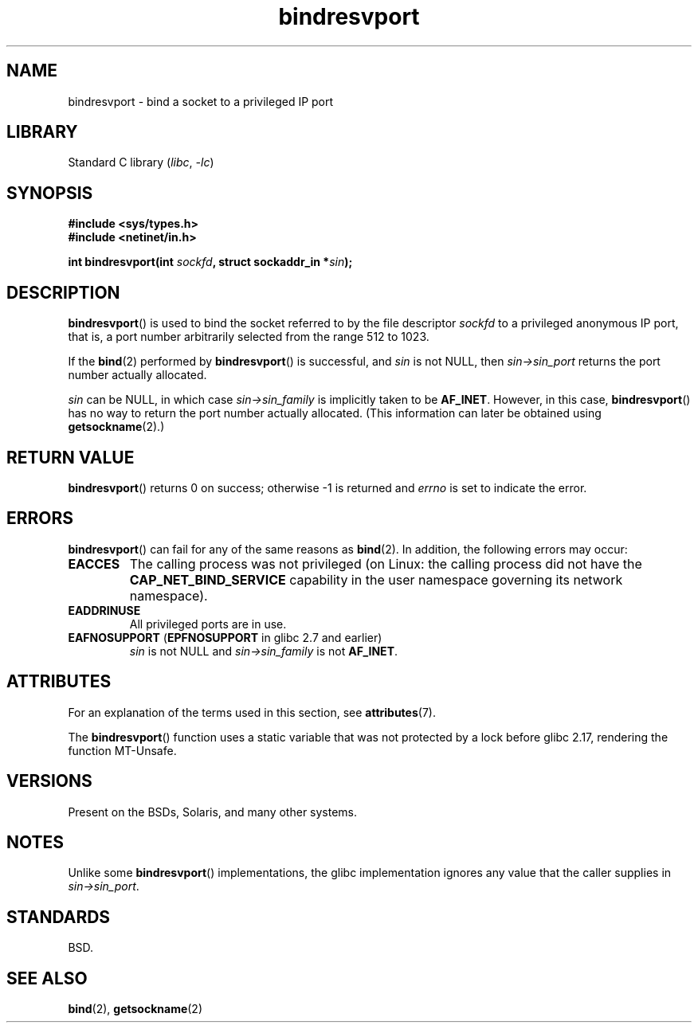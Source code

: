 '\" t
.\" Copyright (C) 2007, Michael Kerrisk <mtk.manpages@gmail.com>
.\" and Copyright (C) 2008, Linux Foundation, written by Michael Kerrisk
.\"     <mtk.manpages@gmail.com>
.\"
.\" SPDX-License-Identifier: Linux-man-pages-copyleft
.\"
.\" 2007-05-31, mtk: Rewrite and substantial additional text.
.\" 2008-12-03, mtk: Rewrote some pieces and fixed some errors
.\"
.TH bindresvport 3 2024-05-02 "Linux man-pages (unreleased)"
.SH NAME
bindresvport \- bind a socket to a privileged IP port
.SH LIBRARY
Standard C library
.RI ( libc ", " \-lc )
.SH SYNOPSIS
.nf
.B #include <sys/types.h>
.B #include <netinet/in.h>
.P
.BI "int bindresvport(int " sockfd ", struct sockaddr_in *" sin );
.fi
.SH DESCRIPTION
.BR bindresvport ()
is used to bind the socket referred to by the
file descriptor
.I sockfd
to a privileged anonymous IP port,
that is, a port number arbitrarily selected from the range 512 to 1023.
.\" glibc actually starts searching with a port # in the range 600 to 1023
.P
If the
.BR bind (2)
performed by
.BR bindresvport ()
is successful, and
.I sin
is not NULL, then
.I sin\->sin_port
returns the port number actually allocated.
.P
.I sin
can be NULL, in which case
.I sin\->sin_family
is implicitly taken to be
.BR AF_INET .
However, in this case,
.BR bindresvport ()
has no way to return the port number actually allocated.
(This information can later be obtained using
.BR getsockname (2).)
.SH RETURN VALUE
.BR bindresvport ()
returns 0 on success; otherwise \-1 is returned and
.I errno
is set to indicate the error.
.SH ERRORS
.BR bindresvport ()
can fail for any of the same reasons as
.BR bind (2).
In addition, the following errors may occur:
.TP
.B EACCES
The calling process was not privileged
(on Linux: the calling process did not have the
.B CAP_NET_BIND_SERVICE
capability in the user namespace governing its network namespace).
.TP
.B EADDRINUSE
All privileged ports are in use.
.TP
.BR EAFNOSUPPORT " (" EPFNOSUPPORT " in glibc 2.7 and earlier)"
.I sin
is not NULL and
.I sin\->sin_family
is not
.BR AF_INET .
.SH ATTRIBUTES
For an explanation of the terms used in this section, see
.BR attributes (7).
.TS
allbox;
lb lb lbx
l l l.
Interface	Attribute	Value
T{
.na
.nh
.BR bindresvport ()
T}	Thread safety	T{
.na
.nh
glibc\ >=\ 2.17: MT-Safe;
.\" commit f6da27e53695ad1cc0e2a9490358decbbfdff5e5
glibc\ <\ 2.17: MT-Unsafe
T}
.TE
.P
The
.BR bindresvport ()
function uses a static variable that was not protected by a lock
before glibc 2.17, rendering the function MT-Unsafe.
.SH VERSIONS
Present on the BSDs, Solaris, and many other systems.
.SH NOTES
Unlike some
.BR bindresvport ()
implementations,
the glibc implementation ignores any value that the caller supplies in
.IR sin\->sin_port .
.SH STANDARDS
BSD.
.SH SEE ALSO
.BR bind (2),
.BR getsockname (2)
